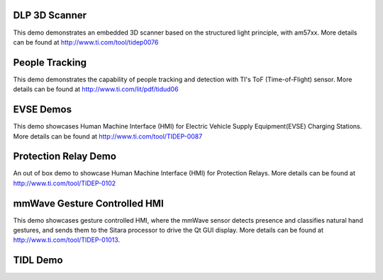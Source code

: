 
DLP 3D Scanner
==============

This demo demonstrates an embedded 3D scanner based on the structured light principle, with am57xx. More details can be found at http://www.ti.com/tool/tidep0076

People Tracking
===============

This demo demonstrates the capability of people tracking and detection with TI's ToF (Time-of-Flight) sensor. More details can be found at http://www.ti.com/lit/pdf/tidud06

EVSE Demos
==========

This demo showcases Human Machine Interface (HMI) for Electric Vehicle Supply Equipment(EVSE) Charging Stations. More details can be found at http://www.ti.com/tool/TIDEP-0087

Protection Relay Demo
=====================

An out of box demo to showcase Human Machine Interface (HMI) for Protection Relays. More details can be found at http://www.ti.com/tool/TIDEP-0102

mmWave Gesture Controlled HMI
=============================

This demo showcases gesture controlled HMI, where the mmWave sensor detects presence and classifies natural hand gestures, and sends them to the Sitara processor to drive the Qt GUI display.
More details can be found at http://www.ti.com/tool/TIDEP-01013.

TIDL Demo
=========

.. ifconfig:: CONFIG_part_family in ('AM335X_family')

    .. note:: This demo is not applicable to AM335X devices.

.. ifconfig:: CONFIG_part_family in ('AM437X_family')

    .. note:: This demo is not applicable to AM437X devices.

.. ifconfig:: CONFIG_part_family in ('AM57X_family')

    .. note:: This demo is not applicable to AM57X devices.

.. ifconfig:: CONFIG_part_family in ('General_family')

    Refer to various TI DeepLearning demos documented at
    :ref:`TIDL Examples and Demos <tidl-examples-and-demos>`.
